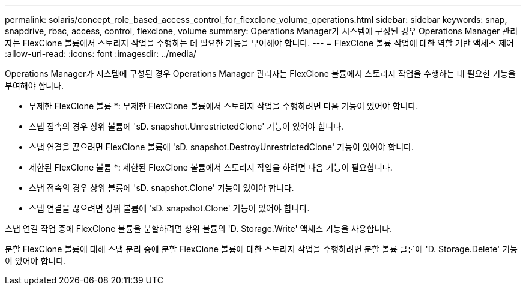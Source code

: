---
permalink: solaris/concept_role_based_access_control_for_flexclone_volume_operations.html 
sidebar: sidebar 
keywords: snap, snapdrive, rbac, access, control, flexclone, volume 
summary: Operations Manager가 시스템에 구성된 경우 Operations Manager 관리자는 FlexClone 볼륨에서 스토리지 작업을 수행하는 데 필요한 기능을 부여해야 합니다. 
---
= FlexClone 볼륨 작업에 대한 역할 기반 액세스 제어
:allow-uri-read: 
:icons: font
:imagesdir: ../media/


[role="lead"]
Operations Manager가 시스템에 구성된 경우 Operations Manager 관리자는 FlexClone 볼륨에서 스토리지 작업을 수행하는 데 필요한 기능을 부여해야 합니다.

* 무제한 FlexClone 볼륨 *: 무제한 FlexClone 볼륨에서 스토리지 작업을 수행하려면 다음 기능이 있어야 합니다.

* 스냅 접속의 경우 상위 볼륨에 'sD. snapshot.UnrestrictedClone' 기능이 있어야 합니다.
* 스냅 연결을 끊으려면 FlexClone 볼륨에 'sD. snapshot.DestroyUnrestrictedClone' 기능이 있어야 합니다.


* 제한된 FlexClone 볼륨 *: 제한된 FlexClone 볼륨에서 스토리지 작업을 하려면 다음 기능이 필요합니다.

* 스냅 접속의 경우 상위 볼륨에 'sD. snapshot.Clone' 기능이 있어야 합니다.
* 스냅 연결을 끊으려면 상위 볼륨에 'sD. snapshot.Clone' 기능이 있어야 합니다.


스냅 연결 작업 중에 FlexClone 볼륨을 분할하려면 상위 볼륨의 'D. Storage.Write' 액세스 기능을 사용합니다.

분할 FlexClone 볼륨에 대해 스냅 분리 중에 분할 FlexClone 볼륨에 대한 스토리지 작업을 수행하려면 분할 볼륨 클론에 'D. Storage.Delete' 기능이 있어야 합니다.
